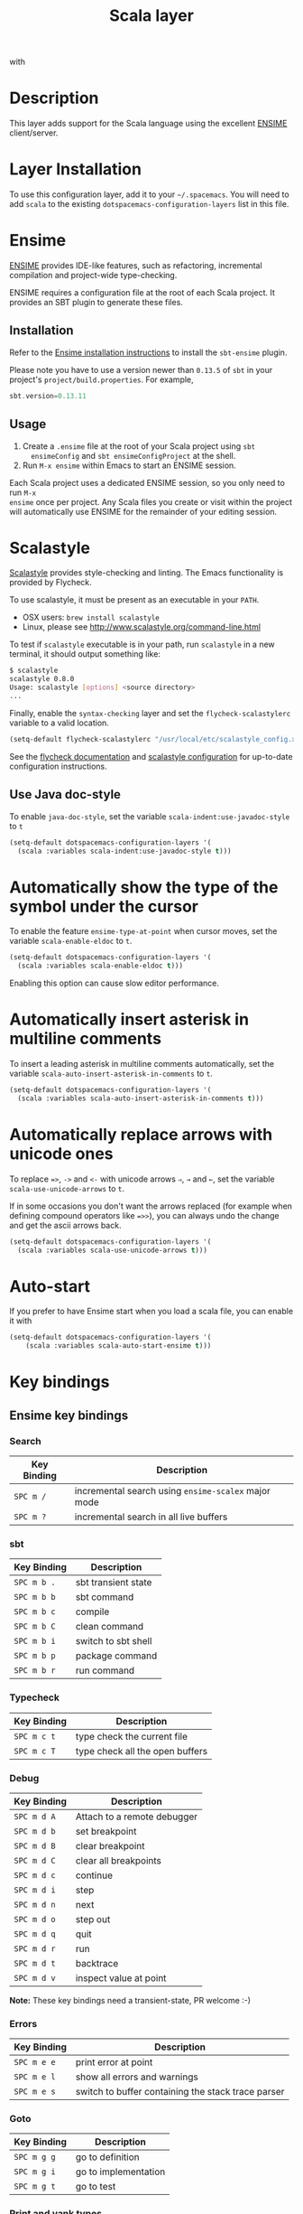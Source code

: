 #+TITLE: Scala layer

[[file:img/scala.png]] with [[file:img/ensime.png]]

* Table of Contents                                         :TOC_4_gh:noexport:
 - [[#description][Description]]
 - [[#layer-installation][Layer Installation]]
 - [[#ensime][Ensime]]
   - [[#installation][Installation]]
   - [[#usage][Usage]]
 - [[#scalastyle][Scalastyle]]
   - [[#use-java-doc-style][Use Java doc-style]]
 - [[#automatically-show-the-type-of-the-symbol-under-the-cursor][Automatically show the type of the symbol under the cursor]]
 - [[#automatically-insert-asterisk-in-multiline-comments][Automatically insert asterisk in multiline comments]]
 - [[#automatically-replace-arrows-with-unicode-ones][Automatically replace arrows with unicode ones]]
 - [[#auto-start][Auto-start]]
 - [[#key-bindings][Key bindings]]
   - [[#ensime-key-bindings][Ensime key bindings]]
     - [[#search][Search]]
     - [[#sbt][sbt]]
     - [[#typecheck][Typecheck]]
     - [[#debug][Debug]]
     - [[#errors][Errors]]
     - [[#goto][Goto]]
     - [[#print-and-yank-types][Print and yank types]]
     - [[#documentation-inspect][Documentation, Inspect]]
     - [[#server][Server]]
     - [[#refactoring][Refactoring]]
     - [[#tests][Tests]]
     - [[#repl][REPL]]

* Description
This layer adds support for the Scala language using the excellent [[http://ensime.github.io/][ENSIME]]
client/server.

* Layer Installation
To use this configuration layer, add it to your =~/.spacemacs=. You will need to
add =scala= to the existing =dotspacemacs-configuration-layers= list in this
file.

* Ensime
[[http://ensime.github.io/][ENSIME]] provides IDE-like features, such as refactoring, incremental compilation
and project-wide type-checking.

ENSIME requires a configuration file at the root of each Scala project. It
provides an SBT plugin to generate these files.

** Installation
Refer to the [[https://ensime.github.io/build_tools/sbt/][Ensime installation instructions]] to install the =sbt-ensime=
plugin.

Please note you have to use a version newer than =0.13.5= of =sbt= in your
project's =project/build.properties=. For example,

#+BEGIN_SRC scala
  sbt.version=0.13.11
#+END_SRC

** Usage
1. Create a =.ensime= file at the root of your Scala project using =sbt
   ensimeConfig= and =sbt ensimeConfigProject= at the shell.
2. Run =M-x ensime= within Emacs to start an ENSIME session.

Each Scala project uses a dedicated ENSIME session, so you only need to run =M-x
ensime= once per project. Any Scala files you create or visit within the project
will automatically use ENSIME for the remainder of your editing session.

* Scalastyle
[[http://www.scalastyle.org/][Scalastyle]] provides style-checking and linting. The Emacs functionality is
provided by Flycheck.

To use scalastyle, it must be present as an executable in your =PATH=.

- OSX users: =brew install scalastyle=
- Linux, please see http://www.scalastyle.org/command-line.html

To test if =scalastyle= executable is in your path, run =scalastyle= in a new
terminal, it should output something like:
#+BEGIN_SRC bash
$ scalastyle
scalastyle 0.8.0
Usage: scalastyle [options] <source directory>
...
#+END_SRC

Finally, enable the =syntax-checking= layer and set the =flycheck-scalastylerc=
variable to a valid location.
#+BEGIN_SRC emacs-lisp
  (setq-default flycheck-scalastylerc "/usr/local/etc/scalastyle_config.xml")
#+END_SRC

See the [[http://www.flycheck.org/en/latest/languages.html?highlight=scala#syntax-checker-scala-scalastyle][flycheck documentation]] and [[http://www.scalastyle.org/configuration.html][scalastyle configuration]] for up-to-date
configuration instructions.

** Use Java doc-style
To enable =java-doc-style=, set the variable =scala-indent:use-javadoc-style= to
=t=

#+BEGIN_SRC emacs-lisp
  (setq-default dotspacemacs-configuration-layers '(
    (scala :variables scala-indent:use-javadoc-style t)))
#+END_SRC

* Automatically show the type of the symbol under the cursor
To enable the feature =ensime-type-at-point= when cursor moves, set the
variable =scala-enable-eldoc= to =t=.

#+BEGIN_SRC emacs-lisp
  (setq-default dotspacemacs-configuration-layers '(
    (scala :variables scala-enable-eldoc t)))
#+END_SRC

Enabling this option can cause slow editor performance.

* Automatically insert asterisk in multiline comments
To insert a leading asterisk in multiline comments automatically, set the
variable =scala-auto-insert-asterisk-in-comments= to =t=.

#+BEGIN_SRC emacs-lisp
  (setq-default dotspacemacs-configuration-layers '(
    (scala :variables scala-auto-insert-asterisk-in-comments t)))
#+END_SRC

* Automatically replace arrows with unicode ones
To replace ~=>~, =->= and =<-= with unicode arrows =⇒=, =→= and =←=, set the
variable =scala-use-unicode-arrows= to =t=.

If in some occasions you don't want the arrows replaced (for example when
defining compound operators like ~=>>~), you can always undo the change and get
the ascii arrows back.

#+BEGIN_SRC emacs-lisp
  (setq-default dotspacemacs-configuration-layers '(
    (scala :variables scala-use-unicode-arrows t)))
#+END_SRC

* Auto-start
If you prefer to have Ensime start when you load a scala file, you can enable it
with

#+BEGIN_SRC emacs-lisp
(setq-default dotspacemacs-configuration-layers '(
    (scala :variables scala-auto-start-ensime t)))
#+END_SRC

* Key bindings
** Ensime key bindings
*** Search

| Key Binding | Description                                         |
|-------------+-----------------------------------------------------|
| ~SPC m /~   | incremental search using =ensime-scalex= major mode |
| ~SPC m ?~   | incremental search in all live buffers              |

*** sbt

| Key Binding | Description         |
|-------------+---------------------|
| ~SPC m b .~ | sbt transient state |
| ~SPC m b b~ | sbt command         |
| ~SPC m b c~ | compile             |
| ~SPC m b C~ | clean command       |
| ~SPC m b i~ | switch to sbt shell |
| ~SPC m b p~ | package command     |
| ~SPC m b r~ | run command         |

*** Typecheck

| Key Binding | Description                     |
|-------------+---------------------------------|
| ~SPC m c t~ | type check the current file     |
| ~SPC m c T~ | type check all the open buffers |

*** Debug

| Key Binding | Description                 |
|-------------+-----------------------------|
| ~SPC m d A~ | Attach to a remote debugger |
| ~SPC m d b~ | set breakpoint              |
| ~SPC m d B~ | clear breakpoint            |
| ~SPC m d C~ | clear all breakpoints       |
| ~SPC m d c~ | continue                    |
| ~SPC m d i~ | step                        |
| ~SPC m d n~ | next                        |
| ~SPC m d o~ | step out                    |
| ~SPC m d q~ | quit                        |
| ~SPC m d r~ | run                         |
| ~SPC m d t~ | backtrace                   |
| ~SPC m d v~ | inspect value at point      |

*Note:* These key bindings need a transient-state, PR welcome :-)

*** Errors

| Key Binding | Description                                        |
|-------------+----------------------------------------------------|
| ~SPC m e e~ | print error at point                               |
| ~SPC m e l~ | show all errors and warnings                       |
| ~SPC m e s~ | switch to buffer containing the stack trace parser |

*** Goto

| Key Binding | Description          |
|-------------+----------------------|
| ~SPC m g g~ | go to definition     |
| ~SPC m g i~ | go to implementation |
| ~SPC m g t~ | go to test           |

*** Print and yank types
|-------------+--------------------------------|
| ~SPC m h T~ | print full type name at point  |
| ~SPC m h t~ | print short type name at point |
| ~SPC m y T~ | yank full type name at point   |
| ~SPC m y t~ | yank short type name at point  |

*** Documentation, Inspect

| Key Binding | Description                            |
|-------------+----------------------------------------|
| ~SPC m h h~ | show documentation for symbol at point |
| ~SPC m h u~ | show uses for symbol at point          |
| ~SPC m i i~ | inspect type at point                  |
| ~SPC m i I~ | inspect type in other frame            |
| ~SPC m i p~ | inspect project package                |

*** Server

| Key Binding | Description                                            |
|-------------+--------------------------------------------------------|
| ~SPC m n F~ | reload open files                                      |
| ~SPC m n s~ | start ensime server                                    |
| ~SPC m n S~ | regenerate the =.ensime= and restart the ensime server |

*** Refactoring

| Key Binding | Description                                                          |
|-------------+----------------------------------------------------------------------|
| ~SPC m r a~ | add type annotation                                                  |
| ~SPC m r f~ | format source                                                        |
| ~SPC m r d~ | get rid of an intermediate variable (=ensime-refactor-inline-local=) |
| ~SPC m r D~ | get rid of an intermediate variable (=ensime-undo-peek=)             |
| ~SPC m r i~ | organize imports                                                     |
| ~SPC m r m~ | extract a range of code into a method                                |
| ~SPC m r r~ | rename a symbol project wide                                         |
| ~SPC m r t~ | import type at point                                                 |
| ~SPC m r v~ | extract a range of code into a variable                              |
| ~SPC m z~   | expand/contract region                                               |

*** Tests

| Key Binding | Description              |
|-------------+--------------------------|
| ~SPC m t a~ | test command (sbt)       |
| ~SPC m t r~ | test quick command (sbt) |
| ~SPC m t t~ | test only (sbt)          |

*** REPL

| Key Binding | Description                                                         |
|-------------+---------------------------------------------------------------------|
| ~SPC m s a~ | ask for a file to be loaded in the REPL                             |
| ~SPC m s b~ | send buffer to the REPL                                             |
| ~SPC m s B~ | send buffer to the REPL and focus the REPL buffer in =insert state= |
| ~SPC m s i~ | start or switch to the REPL inferior process                        |
| ~SPC m s r~ | send region to the REPL                                             |
| ~SPC m s R~ | send region to the REPL and focus the REPL buffer in =insert state= |
